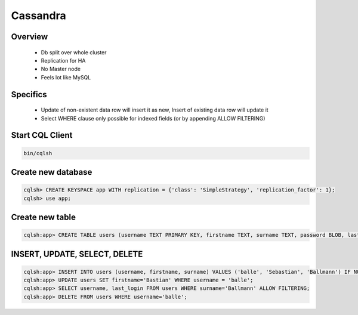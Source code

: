 ##########
Cassandra
##########

Overview
========

  * Db split over whole cluster
  * Replication for HA
  * No Master node
  * Feels lot like MySQL


Specifics
=========

  * Update of non-existent data row will insert it as new, Insert of existing data row will update it
  * Select WHERE clause only possible for indexed fields (or by appending ALLOW FILTERING)


Start CQL Client
================

.. code-block:: bash

  bin/cqlsh


Create new database
===================

.. code-block:: bash

  cqlsh> CREATE KEYSPACE app WITH replication = {'class': 'SimpleStrategy', 'replication_factor': 1};
  cqlsh> use app;


Create new table
================

.. code-block:: bash

  cqlsh:app> CREATE TABLE users (username TEXT PRIMARY KEY, firstname TEXT, surname TEXT, password BLOB, last_login TIMESTAMP);


INSERT, UPDATE, SELECT, DELETE
===============================

.. code-block:: bash

  cqlsh:app> INSERT INTO users (username, firstname, surname) VALUES ('balle', 'Sebastian', 'Ballmann') IF NOT EXISTS;
  cqlsh:app> UPDATE users SET firstname='Bastian' WHERE username = 'balle';
  cqlsh:app> SELECT username, last_login FROM users WHERE surname='Ballmann' ALLOW FILTERING;
  cqlsh:app> DELETE FROM users WHERE username='balle';
